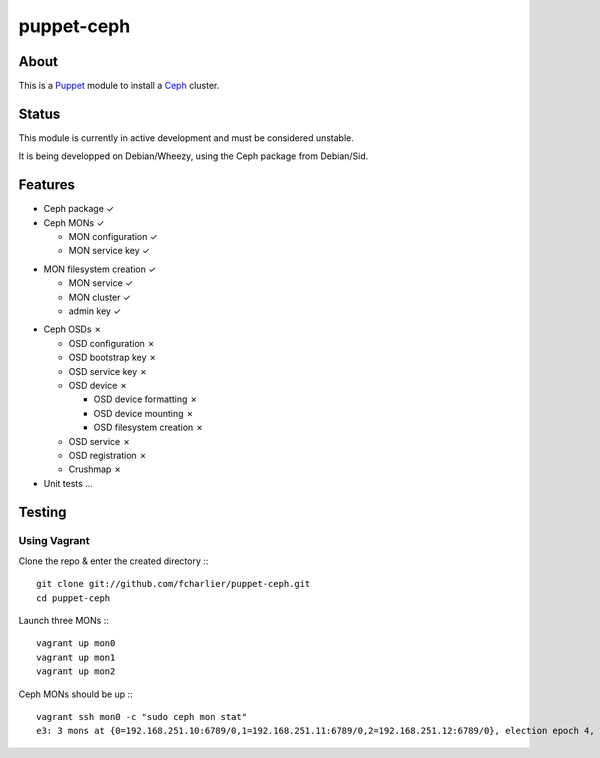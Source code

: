 ===========
puppet-ceph
===========

About
=====

This is a Puppet_ module to install a Ceph_ cluster.

.. _Puppet: http://www.puppetlabs.com/
.. _Ceph: http://ceph.com/

Status
======

This module is currently in active development and must be considered unstable.

It is being developped on Debian/Wheezy, using the Ceph package from Debian/Sid.

Features
========

* Ceph package ✓

* Ceph MONs ✓

  • MON configuration ✓

  • MON service key ✓
• MON filesystem creation ✓

  • MON service ✓

  • MON cluster ✓

  • admin key ✓

* Ceph OSDs ✗

  • OSD configuration ✗

  • OSD bootstrap key ✗

  • OSD service key ✗

  • OSD device ✗

    - OSD device formatting ✗

    - OSD device mounting ✗

    - OSD filesystem creation ✗

  • OSD service ✗

  • OSD registration ✗

  • Crushmap ✗

* Unit tests …

Testing
=======

Using Vagrant
-------------

Clone the repo & enter the created directory :::

    git clone git://github.com/fcharlier/puppet-ceph.git
    cd puppet-ceph

Launch three MONs :::

    vagrant up mon0
    vagrant up mon1
    vagrant up mon2

Ceph MONs should be up :::

    vagrant ssh mon0 -c "sudo ceph mon stat"
    e3: 3 mons at {0=192.168.251.10:6789/0,1=192.168.251.11:6789/0,2=192.168.251.12:6789/0}, election epoch 4, quorum 0,1 0,1



